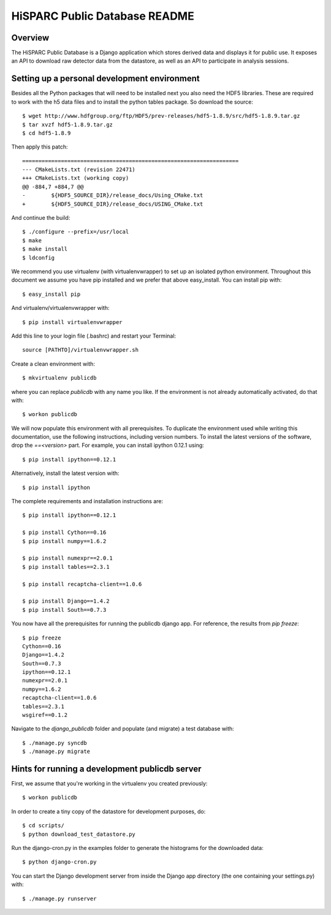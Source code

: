 HiSPARC Public Database README
==============================


Overview
--------

The HiSPARC Public Database is a Django application which stores derived
data and displays it for public use.  It exposes an API to download raw
detector data from the datastore, as well as an API to participate in
analysis sessions.


Setting up a personal development environment
---------------------------------------------

Besides all the Python packages that will need to be installed next
you also need the HDF5 libraries.  These are required to work with
the h5 data files and to install the python tables package.  So download
the source::

    $ wget http://www.hdfgroup.org/ftp/HDF5/prev-releases/hdf5-1.8.9/src/hdf5-1.8.9.tar.gz
    $ tar xvzf hdf5-1.8.9.tar.gz
    $ cd hdf5-1.8.9
    
Then apply this patch::

    ===================================================================
    --- CMakeLists.txt (revision 22471)
    +++ CMakeLists.txt (working copy)
    @@ -884,7 +884,7 @@
    -        ${HDF5_SOURCE_DIR}/release_docs/Using_CMake.txt
    +        ${HDF5_SOURCE_DIR}/release_docs/USING_CMake.txt

And continue the build::
             
    $ ./configure --prefix=/usr/local
    $ make
    $ make install
    $ ldconfig

We recommend you use virtualenv (with virtualenvwrapper) to set up an
isolated python environment.  Throughout this document we assume you have
pip installed and we prefer that above easy_install.  You can install pip
with::

    $ easy_install pip

And virtualenv/virtualenvwrapper with::

    $ pip install virtualenvwrapper

Add this line to your login file (.bashrc) and restart your Terminal::

    source [PATHTO]/virtualenvwrapper.sh

Create a clean environment with::

    $ mkvirtualenv publicdb

where you can replace *publicdb* with any name you like.  If the
environment is not already automatically activated, do that with::

    $ workon publicdb

We will now populate this environment with all prerequisites.  To
duplicate the environment used while writing this documentation, use the
following instructions, including version numbers.  To install the latest
versions of the software, drop the `==<version>` part.  For example, you
can install ipython 0.12.1 using::

    $ pip install ipython==0.12.1

Alternatively, install the latest version with::

    $ pip install ipython

The complete requirements and installation instructions are::

    $ pip install ipython==0.12.1

    $ pip install Cython==0.16
    $ pip install numpy==1.6.2

    $ pip install numexpr==2.0.1
    $ pip install tables==2.3.1

    $ pip install recaptcha-client==1.0.6

    $ pip install Django==1.4.2
    $ pip install South==0.7.3

You now have all the prerequisites for running the publicdb django app.
For reference, the results from `pip freeze`::

    $ pip freeze
    Cython==0.16
    Django==1.4.2
    South==0.7.3
    ipython==0.12.1
    numexpr==2.0.1
    numpy==1.6.2
    recaptcha-client==1.0.6
    tables==2.3.1
    wsgiref==0.1.2

Navigate to the `django_publicdb` folder and populate (and migrate) a test
database with::

    $ ./manage.py syncdb
    $ ./manage.py migrate


Hints for running a development publicdb server
-----------------------------------------------

First, we assume that you're working in the virtualenv you created
previously::

    $ workon publicdb

In order to create a tiny copy of the datastore for development purposes,
do::

    $ cd scripts/
    $ python download_test_datastore.py

Run the django-cron.py in the examples folder to generate the histograms
for the downloaded data::

    $ python django-cron.py

You can start the Django development server from inside the Django app
directory (the one containing your settings.py) with::

    $ ./manage.py runserver
